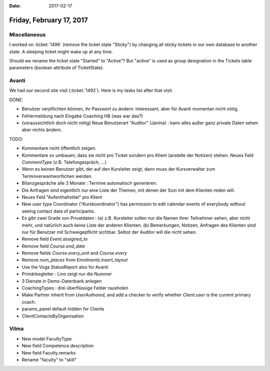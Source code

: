 :date: 2017-02-17

=========================
Friday, February 17, 2017
=========================

Miscellaneous
=============

I worked on :ticket:`1496` (remove the ticket state "Sticky") by
changing all sticky tickets in our own database to another state.  A
sleeping ticket might wake up at any time.

Should we rename the ticket state "Started" to "Active"? But "active"
is used as group designation in the Tickets table parameters (boolean
attribute of TicketState).


Avanti
======

We had our second site visit (:ticket:`1492`). Here is my tasks list
after that visit.

DONE:

- Benutzer verpflichten können, ihr Passwort zu ändern: interessant,
  aber für Avanti momentan nicht nötig.
- Fehlermeldung nach Eingabe Coaching HB (was war das?)

- (voraussichtlich doch nicht nötig) Neue Benutzerart "Auditor"
  (Janina) : kann alles außer ganz private Daten sehen aber nichts
  ändern.

TODO:  
  
- Kommentare nicht öffentlich zeigen.
  
- Kommentare so umbauen, dass sie nicht pro Ticket sondern pro Klient
  (anstelle der Notizen) stehen. Neues Feld `CommentType`
  (z.B. Telefongespräch, ...)

- Wenn es keinen Benutzer gibt, der auf den Kursleiter zeigt, dann
  muss der Kursverwalter zum Terminverwantwortlichen werden.

- Bilanzgespräche alle 3 Monate : Termine automatisch generieren.
- Die Anfragen sind eigentlich nur eine Liste der Themen, mit denen
  der Sozi mit dem Klienten reden will.
- Neues Feld "Aufenthaltstitel" pro Klient
  
- New user type Coordinator ("Kurskoordinator") has permission to edit
  calendar events of everybody without seeing contact data of
  participants.
  
- Es gibt zwei Grade von Privatdaten : (a) z.B. Kursleiter sollen nur
  die Namen ihrer Teilnehmer sehen, aber nicht mehr, und natürlich
  auch keine Liste der anderen Klienten. (b) Bemerkungen, Notizen,
  Anfragen des Klienten sind nur für Benutzer mit Schweigepflicht
  sichtbar. Selbst der Auditor will die nicht sehen.

- Remove field `Event.assigned_to`
- Remove field `Course.end_date`
- Remove fields `Course.every_unit` and `Course.every`
- Remove `num_places` from `Enrolments.insert_layout`
- Use the Voga StatusReport also for Avanti
  
- Primärbegleiter : Lino zeigt nur die Nummer
- 3 Dienste in Demo-Datenbank anlegen
- CoachingTypes : drei überflüssige Felder rausholen
- Make Partner inherit from `UserAuthored`, and add a checker to
  verify whether `Client.user` is the current primary coach.
  
- params_panel default hidden for Clients
- ClientContactsByOrganisation
  


Vilma
=====

- New model FacultyType
- New field Competence.description
- New field Faculty.remarks
- Rename "faculty" to "skill"
